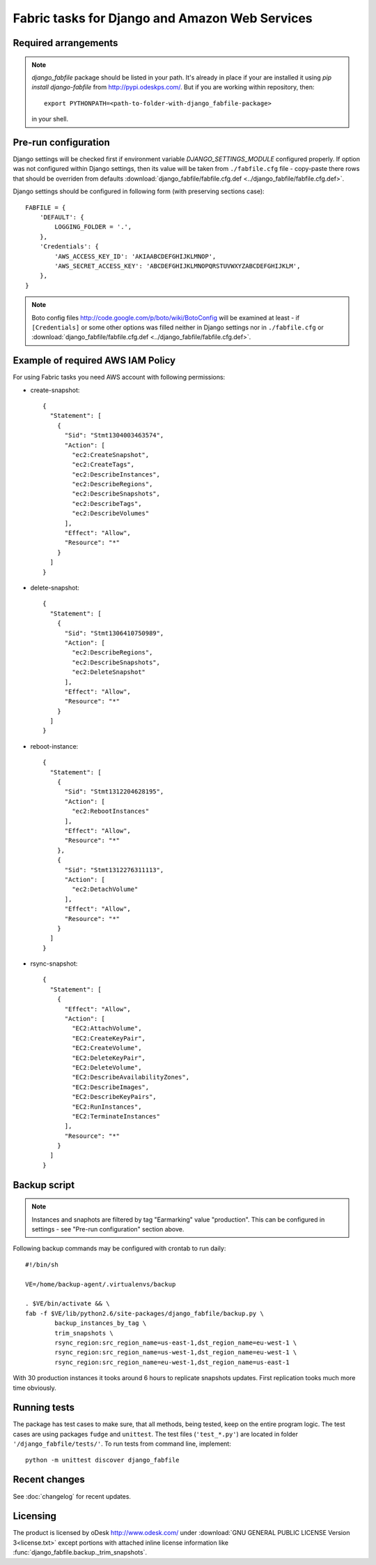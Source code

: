 Fabric tasks for Django and Amazon Web Services
***********************************************

Required arrangements
---------------------

.. note:: `django_fabfile` package should be listed in your path. It's already
   in place if your are installed it using `pip install django-fabfile` from
   http://pypi.odeskps.com/. But if you are working within repository, then::

    export PYTHONPATH=<path-to-folder-with-django_fabfile-package>

   in your shell.

Pre-run configuration
---------------------

Django settings will be checked first if environment variable
`DJANGO_SETTINGS_MODULE` configured properly. If option was not configured
within Django settings, then its value will be taken from ``./fabfile.cfg``
file - copy-paste there rows that should be overriden from defaults
:download:`django_fabfile/fabfile.cfg.def <../django_fabfile/fabfile.cfg.def>`.

Django settings should be configured in following form (with preserving
sections case)::

    FABFILE = {
        'DEFAULT': {
            LOGGING_FOLDER = '.',
        },
        'Credentials': {
            'AWS_ACCESS_KEY_ID': 'AKIAABCDEFGHIJKLMNOP',
            'AWS_SECRET_ACCESS_KEY': 'ABCDEFGHIJKLMNOPQRSTUVWXYZABCDEFGHIJKLM',
        },
    }

.. note::
   Boto config files http://code.google.com/p/boto/wiki/BotoConfig will be
   examined at least - if ``[Credentials]`` or some other options was filled
   neither in Django settings nor in ``./fabfile.cfg`` or :download:`django_fabfile/fabfile.cfg.def <../django_fabfile/fabfile.cfg.def>`.

Example of required AWS IAM Policy
----------------------------------

For using Fabric tasks you need AWS account with following permissions:

* create-snapshot::

    {
      "Statement": [
        {
          "Sid": "Stmt1304003463574",
          "Action": [
            "ec2:CreateSnapshot",
            "ec2:CreateTags",
            "ec2:DescribeInstances",
            "ec2:DescribeRegions",
            "ec2:DescribeSnapshots",
            "ec2:DescribeTags",
            "ec2:DescribeVolumes"
          ],
          "Effect": "Allow",
          "Resource": "*"
        }
      ]
    }

* delete-snapshot::

    {
      "Statement": [
        {
          "Sid": "Stmt1306410750989",
          "Action": [
            "ec2:DescribeRegions",
            "ec2:DescribeSnapshots",
            "ec2:DeleteSnapshot"
          ],
          "Effect": "Allow",
          "Resource": "*"
        }
      ]
    }

* reboot-instance::

    {
      "Statement": [
        {
          "Sid": "Stmt1312204628195",
          "Action": [
            "ec2:RebootInstances"
          ],
          "Effect": "Allow",
          "Resource": "*"
        },
        {
          "Sid": "Stmt1312276311113",
          "Action": [
            "ec2:DetachVolume"
          ],
          "Effect": "Allow",
          "Resource": "*"
        }
      ]
    }

* rsync-snapshot::

    {
      "Statement": [
        {
          "Effect": "Allow",
          "Action": [
            "EC2:AttachVolume",
            "EC2:CreateKeyPair",
            "EC2:CreateVolume",
            "EC2:DeleteKeyPair",
            "EC2:DeleteVolume",
            "EC2:DescribeAvailabilityZones",
            "EC2:DescribeImages",
            "EC2:DescribeKeyPairs",
            "EC2:RunInstances",
            "EC2:TerminateInstances"
          ],
          "Resource": "*"
        }
      ]
    }

Backup script
-------------

.. note:: Instances and snaphots are filtered by tag "Earmarking" value
   "production". This can be configured in settings - see "Pre-run
   configuration" section above.

Following backup commands may be configured with crontab to run daily::

    #!/bin/sh

    VE=/home/backup-agent/.virtualenvs/backup

    . $VE/bin/activate && \
    fab -f $VE/lib/python2.6/site-packages/django_fabfile/backup.py \
            backup_instances_by_tag \
            trim_snapshots \
            rsync_region:src_region_name=us-east-1,dst_region_name=eu-west-1 \
            rsync_region:src_region_name=us-west-1,dst_region_name=eu-west-1 \
            rsync_region:src_region_name=eu-west-1,dst_region_name=us-east-1

With 30 production instances it tooks around 6 hours to replicate
snapshots updates. First replication tooks much more time obviously.

Running tests
-------------

The package has test cases to make sure, that all methods, being tested,
keep on the entire program logic. The test cases are using packages ``fudge``
and ``unittest``. The test files (``'test_*.py'``) are located in folder
``'/django_fabfile/tests/'``. To run tests from command line, implement::

    python -m unittest discover django_fabfile

Recent changes
--------------

See :doc:`changelog` for recent updates.

Licensing
---------

The product is licensed by oDesk http://www.odesk.com/ under
:download:`GNU GENERAL PUBLIC LICENSE Version 3<license.txt>` except
portions with attached inline license information like
:func:`django_fabfile.backup._trim_snapshots`.
